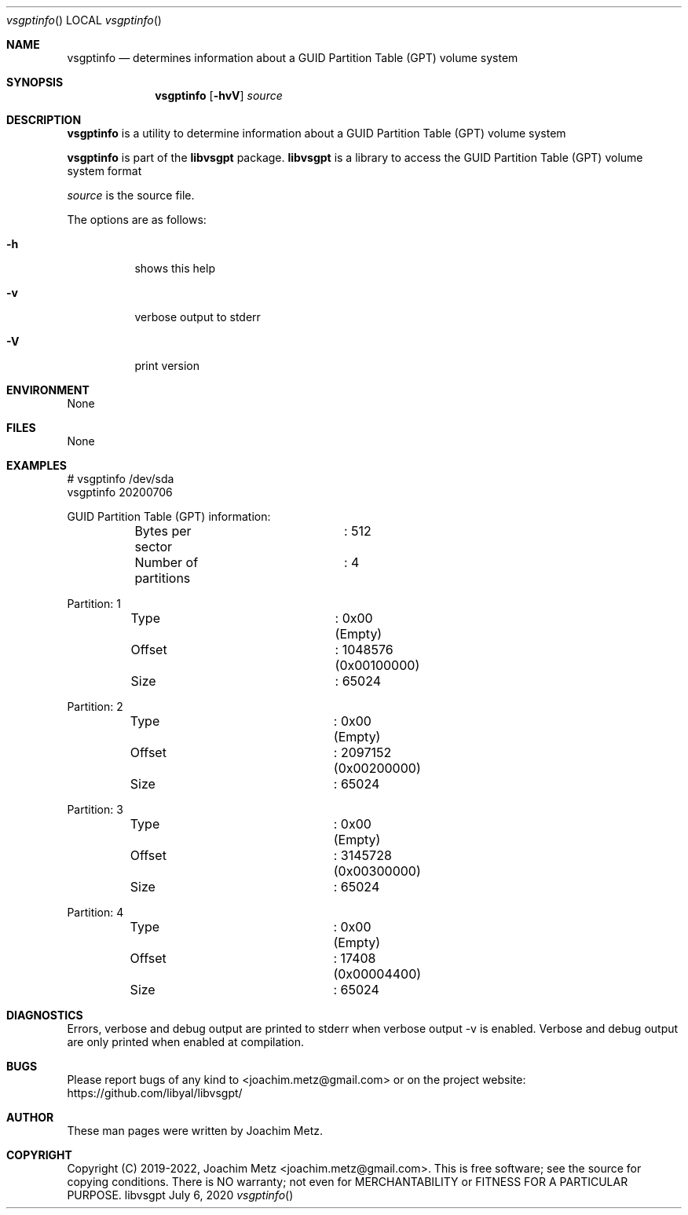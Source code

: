 .Dd July  6, 2020
.Dt vsgptinfo
.Os libvsgpt
.Sh NAME
.Nm vsgptinfo
.Nd determines information about a GUID Partition Table (GPT) volume system
.Sh SYNOPSIS
.Nm vsgptinfo
.Op Fl hvV
.Ar source
.Sh DESCRIPTION
.Nm vsgptinfo
is a utility to determine information about a GUID Partition Table (GPT) volume system
.Pp
.Nm vsgptinfo
is part of the
.Nm libvsgpt
package.
.Nm libvsgpt
is a library to access the GUID Partition Table (GPT) volume system format
.Pp
.Ar source
is the source file.
.Pp
The options are as follows:
.Bl -tag -width Ds
.It Fl h
shows this help
.It Fl v
verbose output to stderr
.It Fl V
print version
.El
.Sh ENVIRONMENT
None
.Sh FILES
None
.Sh EXAMPLES
.Bd -literal
# vsgptinfo /dev/sda
vsgptinfo 20200706
.sp
GUID Partition Table (GPT) information:
	Bytes per sector	: 512
	Number of partitions	: 4
.sp
Partition: 1
	Type			: 0x00 (Empty)
	Offset			: 1048576 (0x00100000)
	Size			: 65024
.sp
Partition: 2
	Type			: 0x00 (Empty)
	Offset			: 2097152 (0x00200000)
	Size			: 65024
.sp
Partition: 3
	Type			: 0x00 (Empty)
	Offset			: 3145728 (0x00300000)
	Size			: 65024
.sp
Partition: 4
	Type			: 0x00 (Empty)
	Offset			: 17408 (0x00004400)
	Size			: 65024
.sp
.Ed
.Sh DIAGNOSTICS
Errors, verbose and debug output are printed to stderr when verbose output \-v is enabled.
Verbose and debug output are only printed when enabled at compilation.
.Sh BUGS
Please report bugs of any kind to <joachim.metz@gmail.com> or on the project website:
https://github.com/libyal/libvsgpt/
.Sh AUTHOR
These man pages were written by Joachim Metz.
.Sh COPYRIGHT
Copyright (C) 2019-2022, Joachim Metz <joachim.metz@gmail.com>.
This is free software; see the source for copying conditions. There is NO warranty; not even for MERCHANTABILITY or FITNESS FOR A PARTICULAR PURPOSE.
